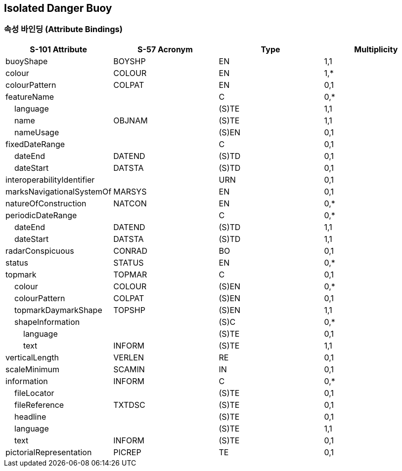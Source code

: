== Isolated Danger Buoy

=== 속성 바인딩 (Attribute Bindings)

[cols="1,1,1,1", options="header"]
|===
|S-101 Attribute |S-57 Acronym |Type |Multiplicity

|buoyShape|BOYSHP|EN|1,1
|colour|COLOUR|EN|1,*
|colourPattern|COLPAT|EN|0,1
|featureName||C|0,*
|    language||(S)TE|1,1
|    name|OBJNAM|(S)TE|1,1
|    nameUsage||(S)EN|0,1
|fixedDateRange||C|0,1
|    dateEnd|DATEND|(S)TD|0,1
|    dateStart|DATSTA|(S)TD|0,1
|interoperabilityIdentifier||URN|0,1
|marksNavigationalSystemOf|MARSYS|EN|0,1
|natureOfConstruction|NATCON|EN|0,*
|periodicDateRange||C|0,*
|    dateEnd|DATEND|(S)TD|1,1
|    dateStart|DATSTA|(S)TD|1,1
|radarConspicuous|CONRAD|BO|0,1
|status|STATUS|EN|0,*
|topmark|TOPMAR|C|0,1
|    colour|COLOUR|(S)EN|0,*
|    colourPattern|COLPAT|(S)EN|0,1
|    topmarkDaymarkShape|TOPSHP|(S)EN|1,1
|    shapeInformation||(S)C|0,*
|        language||(S)TE|0,1
|        text|INFORM|(S)TE|1,1
|verticalLength|VERLEN|RE|0,1
|scaleMinimum|SCAMIN|IN|0,1
|information|INFORM|C|0,*
|    fileLocator||(S)TE|0,1
|    fileReference|TXTDSC|(S)TE|0,1
|    headline||(S)TE|0,1
|    language||(S)TE|1,1
|    text|INFORM|(S)TE|0,1
|pictorialRepresentation|PICREP|TE|0,1
|===
